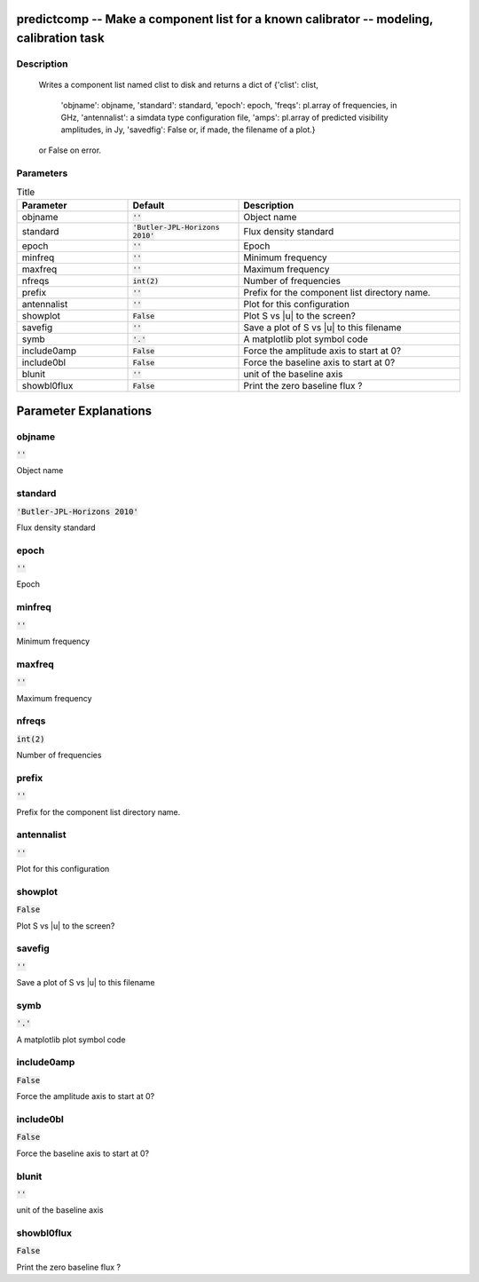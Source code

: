 predictcomp -- Make a component list for a known calibrator -- modeling, calibration task
=======================================

Description
---------------------------------------

          Writes a component list named clist to disk and returns a dict of
          {'clist': clist,
           'objname': objname,
           'standard': standard,
           'epoch': epoch,
           'freqs': pl.array of frequencies, in GHz,
           'antennalist': a simdata type configuration file,
           'amps':  pl.array of predicted visibility amplitudes, in Jy,
           'savedfig': False or, if made, the filename of a plot.}
          or False on error.
  


Parameters
---------------------------------------

.. list-table:: Title
   :widths: 25 25 50 
   :header-rows: 1
   
   * - Parameter
     - Default
     - Description
   * - objname
     - :code:`''`
     - Object name
   * - standard
     - :code:`'Butler-JPL-Horizons 2010'`
     - Flux density standard
   * - epoch
     - :code:`''`
     - Epoch
   * - minfreq
     - :code:`''`
     - Minimum frequency
   * - maxfreq
     - :code:`''`
     - Maximum frequency
   * - nfreqs
     - :code:`int(2)`
     - Number of frequencies
   * - prefix
     - :code:`''`
     - Prefix for the component list directory name.
   * - antennalist
     - :code:`''`
     - Plot for this configuration
   * - showplot
     - :code:`False`
     - Plot S vs |u| to the screen?
   * - savefig
     - :code:`''`
     - Save a plot of S vs |u| to this filename
   * - symb
     - :code:`'.'`
     - A matplotlib plot symbol code
   * - include0amp
     - :code:`False`
     - Force the amplitude axis to start at 0?
   * - include0bl
     - :code:`False`
     - Force the baseline axis to start at 0?
   * - blunit
     - :code:`''`
     - unit of the baseline axis
   * - showbl0flux
     - :code:`False`
     - Print the zero baseline flux ?


Parameter Explanations
=======================================



objname
---------------------------------------

:code:`''`

Object name


standard
---------------------------------------

:code:`'Butler-JPL-Horizons 2010'`

Flux density standard


epoch
---------------------------------------

:code:`''`

Epoch


minfreq
---------------------------------------

:code:`''`

Minimum frequency


maxfreq
---------------------------------------

:code:`''`

Maximum frequency


nfreqs
---------------------------------------

:code:`int(2)`

Number of frequencies


prefix
---------------------------------------

:code:`''`

Prefix for the component list directory name.


antennalist
---------------------------------------

:code:`''`

Plot for this configuration


showplot
---------------------------------------

:code:`False`

Plot S vs |u| to the screen?


savefig
---------------------------------------

:code:`''`

Save a plot of S vs |u| to this filename


symb
---------------------------------------

:code:`'.'`

A matplotlib plot symbol code


include0amp
---------------------------------------

:code:`False`

Force the amplitude axis to start at 0?


include0bl
---------------------------------------

:code:`False`

Force the baseline axis to start at 0?


blunit
---------------------------------------

:code:`''`

unit of the baseline axis


showbl0flux
---------------------------------------

:code:`False`

Print the zero baseline flux ?




